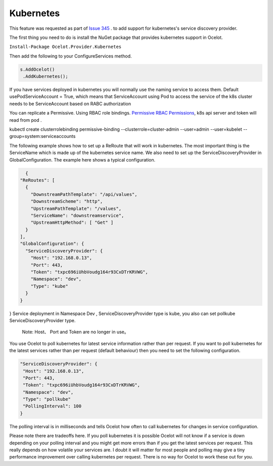 Kubernetes
==============

This feature was requested as part of `Issue 345 <https://github.com/ThreeMammals/Ocelot/issues/345>`_ . to add support for kubernetes's service discovery provider. 

The first thing you need to do is install the NuGet package that provides kubernetes support in Ocelot.

``Install-Package Ocelot.Provider.Kubernetes``

Then add the following to your ConfigureServices method.

.. code-block:: csharp

    s.AddOcelot()
     .AddKubernetes();

If you have services deployed in kubernetes you will normally use the naming service to access them. Default usePodServiceAccount = True, which means that ServiceAccount using Pod to access the service of the k8s cluster needs to be ServiceAccount based on RABC authorization

.. code-block::csharp
    public static class OcelotBuilderExtensions
    {
        public static IOcelotBuilder AddKubernetes(this IOcelotBuilder builder, bool usePodServiceAccount = true);
    }

You can replicate a Permissive. Using RBAC role bindings.
`Permissive RBAC Permissions <https://kubernetes.io/docs/reference/access-authn-authz/rbac/#permissive-rbac-permissions>`_, k8s api server and token will read from pod .

.. code-block::json
kubectl create clusterrolebinding permissive-binding  --clusterrole=cluster-admin  --user=admin  --user=kubelet --group=system:serviceaccounts

The following example shows how to set up a ReRoute that will work in kubernetes. The most important thing is the ServiceName which is made up of the 
kubernetes service name. We also need to set up the ServiceDiscoveryProvider in GlobalConfiguration. The example here shows a typical configuration. 


.. code-block:: json

    {
  "ReRoutes": [
    {
      "DownstreamPathTemplate": "/api/values",
      "DownstreamScheme": "http",
      "UpstreamPathTemplate": "/values",
      "ServiceName": "downstreamservice",
      "UpstreamHttpMethod": [ "Get" ]     
    }
  ],
  "GlobalConfiguration": {
    "ServiceDiscoveryProvider": {
      "Host": "192.168.0.13",
      "Port": 443,
      "Token": "txpc696iUhbVoudg164r93CxDTrKRVWG",
      "Namespace": "dev",
      "Type": "kube"
    }
  }
}
Service deployment in Namespace Dev , ServiceDiscoveryProvider type is kube, you also can set pollkube ServiceDiscoveryProvider type.
  Note: Host、 Port and Token are no longer in use。

You use Ocelot to poll kubernetes for latest service information rather than per request. If you want to poll kubernetes for the latest services rather than per request (default behaviour) then you need to set the following configuration.

.. code-block:: json

  "ServiceDiscoveryProvider": {
   "Host": "192.168.0.13",
   "Port": 443,
   "Token": "txpc696iUhbVoudg164r93CxDTrKRVWG",
   "Namespace": "dev",
   "Type": "pollkube"
   "PollingInterval": 100
  } 

The polling interval is in milliseconds and tells Ocelot how often to call kubernetes for changes in service configuration.

Please note there are tradeoffs here. If you poll kubernetes it is possible Ocelot will not know if a service is down depending on your polling interval and you might get more errors than if you get the latest services per request. This really depends on how volatile your services are. I doubt it will matter for most people and polling may give a tiny performance improvement over calling kubernetes per request. 
There is no way for Ocelot to work these out for you. 
